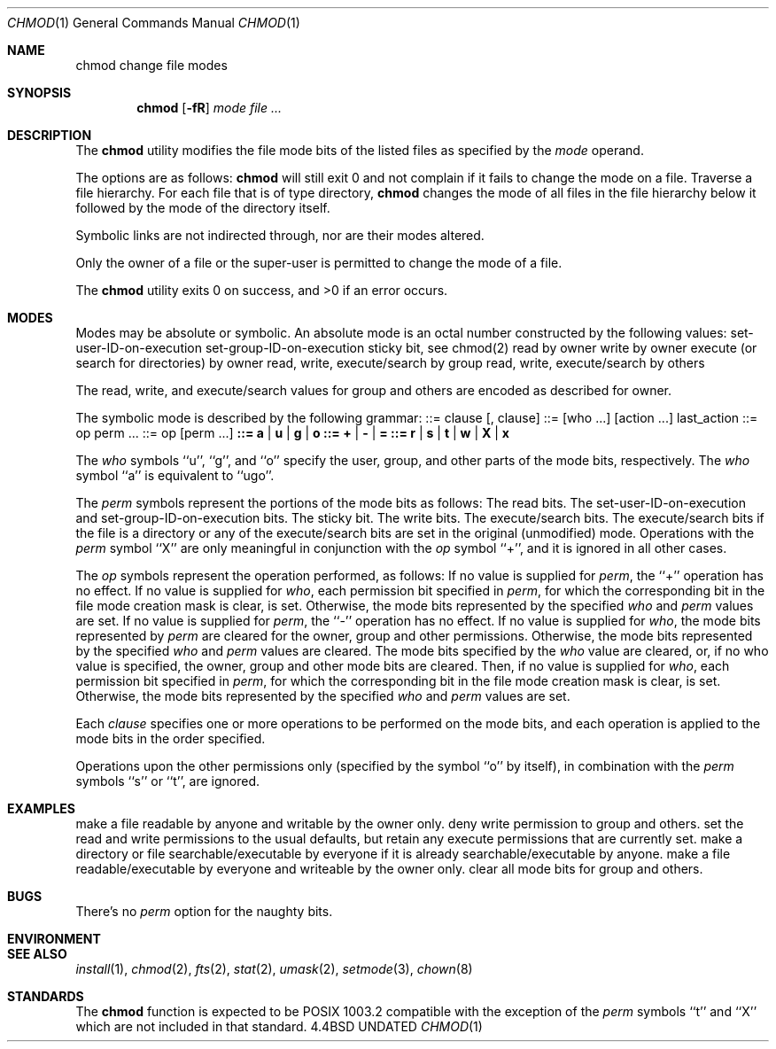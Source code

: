 .\" Copyright (c) 1989, 1990 The Regents of the University of California.
.\" All rights reserved.
.\"
.\" %sccs.include.redist.man%
.\"
.\"     @(#)chmod.1	6.7 (Berkeley) 6/11/90
.\"
.Dd 
.Dt CHMOD 1
.Os BSD 4.4
.Sh NAME
.Nm chmod
change file modes
.Sh SYNOPSIS
.Nm chmod
.Op Fl fR
.Ar mode
.Ar file ...
.Sh DESCRIPTION
The
.Nm chmod
utility modifies the file mode bits of the listed files
as specified by the
.Ar mode
operand.
.Pp
The options are as follows:
.Tp Fl f
.Nm chmod
will still exit 0 and not complain if it fails to change the mode
on a file.
.Tp Fl R
Traverse a file hierarchy.
For each file that is of type directory,
.Nm chmod
changes the mode of all files in the file hierarchy below it followed
by the mode of the directory itself.
.Tp
.Pp
Symbolic links are not indirected through, nor are their modes altered.
.Pp
Only the owner of a file or the super-user is permitted to change
the mode of a file.
.Pp
The
.Nm chmod
utility exits 0 on success, and >0 if an error occurs.
.Sh MODES
Modes may be absolute or symbolic.
An absolute mode is an octal number constructed by
.Cx Ar or
.Cx 'ing
.Cx
the following values:
.Dp Li 4000
set-user-ID-on-execution
.Dp Li 2000
set-group-ID-on-execution
.Dp Li 1000
sticky bit, see chmod(2)
.Dp Li 0400
read by owner
.Dp Li 0200
write by owner
.Dp Li 0100
execute (or search for directories) by owner
.Dp Li 0070
read, write, execute/search by group
.Dp Li 0007
read, write, execute/search by others
.Dp
.Pp
The read, write, and execute/search values for group and others
are encoded as described for owner.
.Pp
The symbolic mode is described by the following grammar:
.Dp Li mode
::= clause
.Op  \&, clause
...
.Dp Li clause
::=
.Op  who ...
.Op  action ...
last_action
.Dp Li action
::= op perm ...
.Dp Li last_action
::= op
.Op  perm ...
.Dp Li who
.Li ::= a | u | g | o
.Dp Li op
.Li ::= + |  - |  =
.Dp Li perm
.Li ::= r |  s |  t |  w |  X |  x
.Dp
.Pp
The
.Ar who
symbols ``u'', ``g'', and ``o'' specify the user, group, and other parts
of the mode bits, respectively.
The
.Ar who
symbol ``a'' is equivalent to ``ugo''.
.Pp
The
.Ar perm
symbols represent the portions of the mode bits as follows:
.Dw Fl
.Dp r
The read bits.
.Dp s
The set-user-ID-on-execution and set-group-ID-on-execution bits.
.Dp t
The sticky bit.
.Dp w
The write bits.
.Dp x
The execute/search bits.
.Dp X
The execute/search bits if the file is a directory or any of the
execute/search bits are set in the original (unmodified) mode.
Operations with the
.Ar perm
symbol ``X'' are only meaningful in conjunction with the
.Ar op
symbol ``+'', and it is ignored in all other cases.
.Dp
.Pp
The
.Ar op
symbols represent the operation performed, as follows:
.Tw Fl
.Tp \&+
If no value is supplied for
.Ar perm ,
the ``+'' operation has no effect.
If no value is supplied for
.Ar who ,
each permission bit specified in
.Ar perm ,
for which the corresponding bit in the file mode creation mask
is clear, is set.
Otherwise, the mode bits represented by the specified
.Ar who
and
.Ar perm
values are set.
.Tp \&-
If no value is supplied for
.Ar perm ,
the ``-'' operation has no effect.
If no value is supplied for
.Ar who ,
the mode bits represented by
.Ar perm
are cleared for the owner, group and other permissions.
Otherwise, the mode bits represented by the specified
.Ar who
and
.Ar perm
values are cleared.
.Tp \&=
The mode bits specified by the
.Ar who
value are cleared, or, if no who value is specified, the owner, group
and other mode bits are cleared.
Then, if no value is supplied for
.Ar who ,
each permission bit specified in
.Ar perm ,
for which the corresponding bit in the file mode creation mask
is clear, is set.
Otherwise, the mode bits represented by the specified
.Ar who
and
.Ar perm
values are set.
.Tp
.Pp
Each
.Ar clause
specifies one or more operations to be performed on the mode
bits, and each operation is applied to the mode bits in the
order specified.
.Pp
Operations upon the other permissions only (specified by the symbol
``o'' by itself), in combination with the
.Ar perm
symbols ``s'' or ``t'', are ignored.
.Sh EXAMPLES
.Tw Fl
.Tp ``644''
make a file readable by anyone and writable by the owner only.
.Tp ``go-w''
deny write permission to group and others.
.Tp ``=rw,+X''
set the read and write permissions to the usual defaults, but
retain any execute permissions that are currently set.
.Tp ``+X''
make a directory or file searchable/executable by everyone if it is
already searchable/executable by anyone.
.Tp ``755'' or ``u=rwx,go=rx''
make a file readable/executable by everyone and writeable by the owner only.
.Tp ``go=''
clear all mode bits for group and others.
.Tp
.Sh BUGS
There's no
.Ar perm
option for the naughty bits.
.Sh ENVIRONMENT
.Sh SEE ALSO
.Xr install 1 ,
.Xr chmod 2 ,
.Xr fts 2 ,
.Xr stat 2 ,
.Xr umask 2 ,
.Xr setmode 3 ,
.Xr chown 8
.Sh STANDARDS
The
.Nm chmod
function is expected to be POSIX 1003.2 compatible with the exception
of the
.Ar perm
symbols ``t'' and ``X'' which are not included in that standard.
